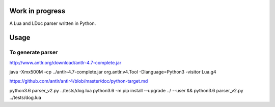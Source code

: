 Work in progress
================

A Lua and LDoc parser written in Python.


Usage
=====

.. code:: python
    from luaparser import Parser
    from luaparser import Printer


    parser = Parser()

    ast = parser.fileToAST('local var = 42')

    print('** Default AST ***')
    print(Printer.toStr(ast, Printer.Style.DEFAULT))

    print('** Metalua AST ***')
    print(Printer.toStr(ast, Printer.Style.METALUA))


To generate parser
------------------

http://www.antlr.org/download/antlr-4.7-complete.jar

java -Xmx500M -cp ../antlr-4.7-complete.jar org.antlr.v4.Tool -Dlanguage=Python3 -visitor Lua.g4

https://github.com/antlr/antlr4/blob/master/doc/python-target.md

python3.6 parser_v2.py ../tests/dog.lua
python3.6 -m pip install --upgrade ../ --user && python3.6 parser_v2.py ../tests/dog.lua
